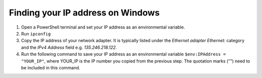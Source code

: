 Finding your IP address on Windows
==================================

1. Open a PowerShell terminal and set your IP address as an environmental variable.
2. Run ``ipconfig``
3. Copy the IP address of your network adapter. It is typically listed under the *Ethernet adapter Ethernet:* category and the *IPv4 Address* field e.g. *135.246.218.122*.
4. Run the following command to save your IP address as an environmental variable ``$env:IPAddress = "YOUR_IP"``, where YOUR_IP is the IP number you copied from the previous step. The quotation marks ("") need to be included in this command.